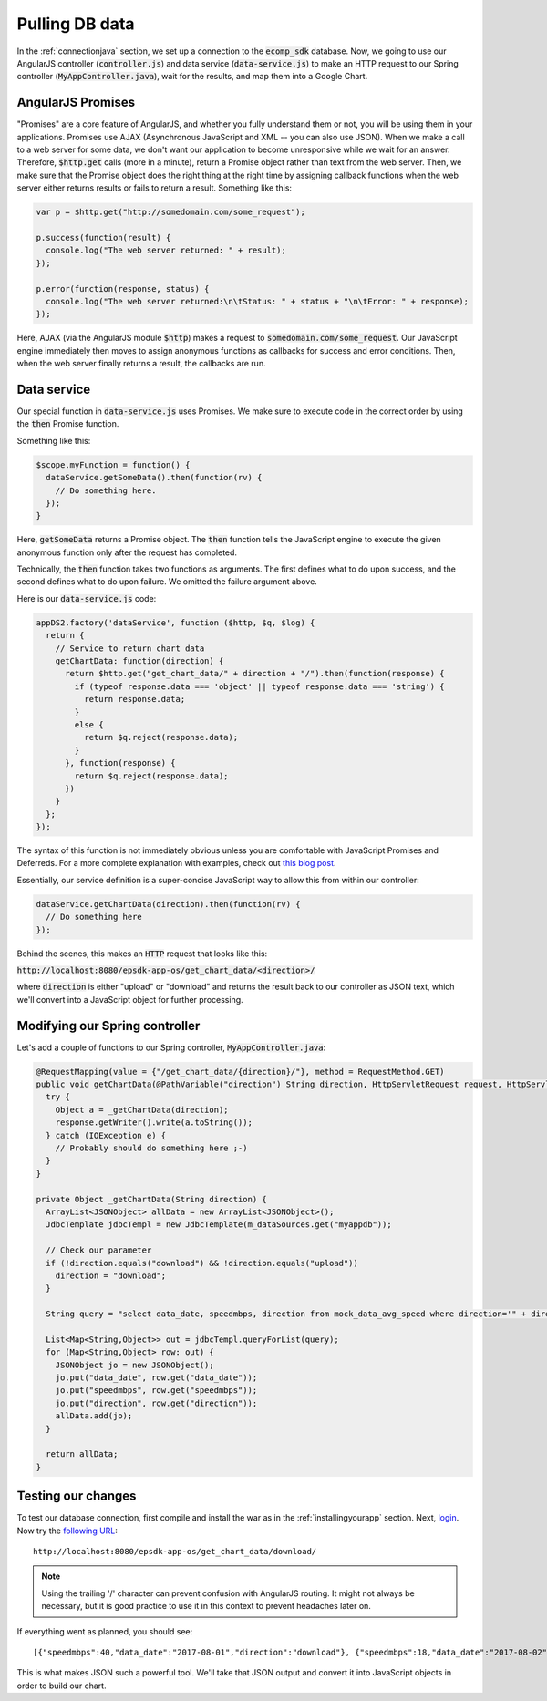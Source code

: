 Pulling DB data
===============
 
In the :ref:`connectionjava` section, we set up a connection to the :code:`ecomp_sdk` database. Now, we going to use our AngularJS controller (:code:`controller.js`) and data service (:code:`data-service.js`) to make an HTTP request to our Spring controller (:code:`MyAppController.java`), wait for the results, and map them into a Google Chart.

AngularJS Promises
----------------------

"Promises" are a core feature of AngularJS, and whether you fully understand them or not, you will be using them in your applications. Promises use AJAX (Asynchronous JavaScript and XML -- you can also use JSON). When we make a call to a web server for some data, we don't want our application to become unresponsive while we wait for an answer. Therefore, :code:`$http.get` calls (more in a minute), return a Promise object rather than text from the web server. Then, we make sure that the Promise object does the right thing at the right time by assigning callback functions when the web server either returns results or fails to return a result. Something like this:

.. code-block:: javascript

  var p = $http.get("http://somedomain.com/some_request");
  
  p.success(function(result) {
    console.log("The web server returned: " + result);
  });
  
  p.error(function(response, status) {
    console.log("The web server returned:\n\tStatus: " + status + "\n\tError: " + response);
  });

Here, AJAX (via the AngularJS module :code:`$http`) makes a request to :code:`somedomain.com/some_request`. Our JavaScript engine immediately then moves to assign anonymous functions as callbacks for success and error conditions. Then, when the web server finally returns a result, the callbacks are run. 

Data service
------------

Our special function in :code:`data-service.js` uses Promises. We make sure to execute code in the correct order by using the :code:`then` Promise function.

Something like this:

.. code-block:: javascript

  $scope.myFunction = function() {
    dataService.getSomeData().then(function(rv) {
      // Do something here.
    });
  }

Here, :code:`getSomeData` returns a Promise object. The :code:`then` function tells the JavaScript engine to execute the given anonymous function only after the request has completed.

Technically, the :code:`then` function takes two functions as arguments. The first defines what to do upon success, and the second defines what to do upon failure. We omitted the failure argument above.

Here is our :code:`data-service.js` code:

.. code-block:: javascript

  appDS2.factory('dataService', function ($http, $q, $log) {
    return {
      // Service to return chart data
      getChartData: function(direction) {
        return $http.get("get_chart_data/" + direction + "/").then(function(response) {
          if (typeof response.data === 'object' || typeof response.data === 'string') {
            return response.data;
          }
          else {
            return $q.reject(response.data);
          }
        }, function(response) {
          return $q.reject(response.data);
        })
      }
    };
  });

The syntax of this function is not immediately obvious unless you are comfortable with JavaScript Promises and Deferreds. For a more complete explanation with examples, check out `this blog post <http://chariotsolutions.com/blog/post/angularjs-corner-using-promises-q-handle-asynchronous-calls/>`_.

Essentially, our service definition is a super-concise JavaScript way to allow this from within our controller:

.. code-block:: javascript

  dataService.getChartData(direction).then(function(rv) {
    // Do something here
  });

Behind the scenes, this makes an :code:`HTTP` request that looks like this:

:code:`http://localhost:8080/epsdk-app-os/get_chart_data/<direction>/`

where :code:`direction` is either "upload" or "download" and returns the result back to our controller as JSON text, which we'll convert into a JavaScript object for further processing.

Modifying our Spring controller
-------------------------------

Let's add a couple of functions to our Spring controller, :code:`MyAppController.java`:

.. code-block:: java
  
  @RequestMapping(value = {"/get_chart_data/{direction}/"}, method = RequestMethod.GET)
  public void getChartData(@PathVariable("direction") String direction, HttpServletRequest request, HttpServletResponse response){
    try {
      Object a = _getChartData(direction);
      response.getWriter().write(a.toString());
    } catch (IOException e) {
      // Probably should do something here ;-)
    }
  }

  private Object _getChartData(String direction) {
    ArrayList<JSONObject> allData = new ArrayList<JSONObject>();
    JdbcTemplate jdbcTempl = new JdbcTemplate(m_dataSources.get("myappdb"));

    // Check our parameter
    if (!direction.equals("download") && !direction.equals("upload"))
      direction = "download";
    }

    String query = "select data_date, speedmbps, direction from mock_data_avg_speed where direction='" + direction + "' order by data_date asc";

    List<Map<String,Object>> out = jdbcTempl.queryForList(query);
    for (Map<String,Object> row: out) {
      JSONObject jo = new JSONObject();
      jo.put("data_date", row.get("data_date"));
      jo.put("speedmbps", row.get("speedmbps"));
      jo.put("direction", row.get("direction"));
      allData.add(jo);
    }

    return allData;
  }

Testing our changes
-------------------

To test our database connection, first compile and install the war as in the :ref:`installingyourapp` section. Next, `login`_. Now try the `following URL`_:

::

  http://localhost:8080/epsdk-app-os/get_chart_data/download/

.. note:: Using the trailing '/' character can prevent confusion with AngularJS routing. It might not always be necessary, but it is good practice to use it in this context to prevent headaches later on.

If everything went as planned, you should see:

::

  [{"speedmbps":40,"data_date":"2017-08-01","direction":"download"}, {"speedmbps":18,"data_date":"2017-08-02","direction":"download"}, {"speedmbps":25,"data_date":"2017-08-03","direction":"download"}, {"speedmbps":48,"data_date":"2017-08-04","direction":"download"}, {"speedmbps":49,"data_date":"2017-08-05","direction":"download"}, {"speedmbps":46,"data_date":"2017-08-06","direction":"download"}, {"speedmbps":35,"data_date":"2017-08-07","direction":"download"}]

This is what makes JSON such a powerful tool. We'll take that JSON output and convert it into JavaScript objects in order to build our chart.

.. _following URL: http://localhost:8080/epsdk-app-os/get_chart_data/download/
.. _login: http://localhost:8080/epsdk-app-os/login.htm
